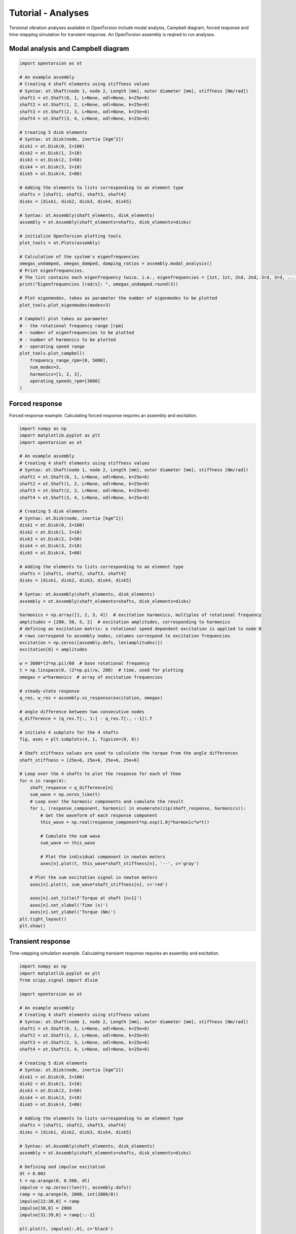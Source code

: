 Tutorial - Analyses
===================
Torsional vibration analyses available in OpenTorsion include modal analysis, Campbell diagram, forced response and time-stepping simulation for transient response. An OpenTorsion assembly is reqired to run analyses.

Modal analysis and Campbell diagram
-----------------------------------

.. code:: bash

    import opentorsion as ot

    # An example assembly
    # Creating 4 shaft elements using stiffness values
    # Syntax: ot.Shaft(node 1, node 2, Length [mm], outer diameter [mm], stiffness [Nm/rad])
    shaft1 = ot.Shaft(0, 1, L=None, odl=None, k=25e+6)
    shaft2 = ot.Shaft(1, 2, L=None, odl=None, k=25e+6)
    shaft3 = ot.Shaft(2, 3, L=None, odl=None, k=25e+6)
    shaft4 = ot.Shaft(3, 4, L=None, odl=None, k=25e+6)

    # Creating 5 disk elements
    # Syntax: ot.Disk(node, inertia [kgm^2])
    disk1 = ot.Disk(0, I=100)
    disk2 = ot.Disk(1, I=10)
    disk3 = ot.Disk(2, I=50)
    disk4 = ot.Disk(3, I=10)
    disk5 = ot.Disk(4, I=80)

    # Adding the elements to lists corresponding to an element type
    shafts = [shaft1, shaft2, shaft3, shaft4]
    disks = [disk1, disk2, disk3, disk4, disk5]

    # Syntax: ot.Assembly(shaft_elements, disk_elements)
    assembly = ot.Assembly(shaft_elements=shafts, disk_elements=disks)

    # initialize OpenTorsion plotting tools
    plot_tools = ot.Plots(assembly)

    # Calculation of the system's eigenfrequencies
    omegas_undamped, omegas_damped, damping_ratios = assembly.modal_analysis()
    # Print eigenfrequencies.
    # The list contains each eigenfrequency twice, i.e., eigenfrequencies = [1st, 1st, 2nd, 2nd, 3rd, 3rd, ...]
    print("Eigenfrequencies [rad/s]: ", omegas_undamped.round(3))

    # Plot eigenmodes, takes as parameter the number of eigenmodes to be plotted
    plot_tools.plot_eigenmodes(modes=3)

    # Campbell plot takes as parameter
    # - the rotational frequency range [rpm]
    # - number of eigenfrequencies to be plotted
    # - number of harmonics to be plotted
    # - operating speed range
    plot_tools.plot_campbell(
        frequency_range_rpm=[0, 5000],
        num_modes=3,
        harmonics=[1, 2, 3],
        operating_speeds_rpm=[3600]
    )

.. figure:: figs/mode_example.svg
   :width: 100%
   :align: center
   :alt: Eigenmode plot.
   :target: .

.. figure:: figs/campbell_example.svg
   :width: 100%
   :align: center
   :alt: Campbell diagram.
   :target: .

Forced response
---------------
Forced response example. Calculating forced response requires an assembly and excitation.

.. code:: bash

    import numpy as np
    import matplotlib.pyplot as plt
    import opentorsion as ot

    # An example assembly
    # Creating 4 shaft elements using stiffness values
    # Syntax: ot.Shaft(node 1, node 2, Length [mm], outer diameter [mm], stiffness [Nm/rad])
    shaft1 = ot.Shaft(0, 1, L=None, odl=None, k=25e+6)
    shaft2 = ot.Shaft(1, 2, L=None, odl=None, k=25e+6)
    shaft3 = ot.Shaft(2, 3, L=None, odl=None, k=25e+6)
    shaft4 = ot.Shaft(3, 4, L=None, odl=None, k=25e+6)

    # Creating 5 disk elements
    # Syntax: ot.Disk(node, inertia [kgm^2])
    disk1 = ot.Disk(0, I=100)
    disk2 = ot.Disk(1, I=10)
    disk3 = ot.Disk(2, I=50)
    disk4 = ot.Disk(3, I=10)
    disk5 = ot.Disk(4, I=80)

    # Adding the elements to lists corresponding to an element type
    shafts = [shaft1, shaft2, shaft3, shaft4]
    disks = [disk1, disk2, disk3, disk4, disk5]

    # Syntax: ot.Assembly(shaft_elements, disk_elements)
    assembly = ot.Assembly(shaft_elements=shafts, disk_elements=disks)

    harmonics = np.array([1, 2, 3, 4])  # excitation harmonics, multiples of rotational frequency
    amplitudes = [200, 50, 5, 2]  # excitation amplitudes, corresponding to harmonics
    # defining an excitation matrix: a rotational speed dependent excitation is applied to node 0
    # rows correspond to assembly nodes, columns correspond to excitation frequencies
    excitation = np.zeros([assembly.dofs, len(amplitudes)])
    excitation[0] = amplitudes

    w = 3600*(2*np.pi)/60  # base rotational frequency
    t = np.linspace(0, (2*np.pi)/w, 200)  # time, used for plotting
    omegas = w*harmonics  # array of excitation frequencies

    # steady-state response
    q_res, w_res = assembly.ss_response(excitation, omegas)

    # angle difference between two consecutive nodes
    q_difference = (q_res.T[:, 1:] - q_res.T[:, :-1]).T

    # initiate 4 subplots for the 4 shafts
    fig, axes = plt.subplots(4, 1, figsize=(8, 8))

    # Shaft stiffness values are used to calculate the torque from the angle differences
    shaft_stiffness = [25e+6, 25e+6, 25e+6, 25e+6]

    # Loop over the 4 shafts to plot the response for each of them
    for n in range(4):
        shaft_response = q_difference[n]
        sum_wave = np.zeros_like(t)
        # Loop over the harmonic components and cumulate the result
        for i, (response_component, harmonic) in enumerate(zip(shaft_response, harmonics)):
            # Get the waveform of each response component
            this_wave = np.real(response_component*np.exp(1.0j*harmonic*w*t))

            # Cumulate the sum wave
            sum_wave += this_wave

            # Plot the individual component in newton meters
            axes[n].plot(t, this_wave*shaft_stiffness[n], '--', c='gray')

        # Plot the sum excitation signal in newton meters
        axes[n].plot(t, sum_wave*shaft_stiffness[n], c='red')

        axes[n].set_title(f'Torque at shaft {n+1}')
        axes[n].set_xlabel('Time (s)')
        axes[n].set_ylabel('Torque (Nm)')
    plt.tight_layout()
    plt.show()

.. figure:: figs/forced_response.svg
   :width: 100%
   :align: center
   :alt: Torque at shafts 1, 2, 3 and 4.
   :target: .

Transient response
------------------
Time-stepping simulation example. Calculating transient response requires an assembly and excitation.

.. code:: bash

    import numpy as np
    import matplotlib.pyplot as plt
    from scipy.signal import dlsim

    import opentorsion as ot

    # An example assembly
    # Creating 4 shaft elements using stiffness values
    # Syntax: ot.Shaft(node 1, node 2, Length [mm], outer diameter [mm], stiffness [Nm/rad])
    shaft1 = ot.Shaft(0, 1, L=None, odl=None, k=25e+6)
    shaft2 = ot.Shaft(1, 2, L=None, odl=None, k=25e+6)
    shaft3 = ot.Shaft(2, 3, L=None, odl=None, k=25e+6)
    shaft4 = ot.Shaft(3, 4, L=None, odl=None, k=25e+6)

    # Creating 5 disk elements
    # Syntax: ot.Disk(node, inertia [kgm^2])
    disk1 = ot.Disk(0, I=100)
    disk2 = ot.Disk(1, I=10)
    disk3 = ot.Disk(2, I=50)
    disk4 = ot.Disk(3, I=10)
    disk5 = ot.Disk(4, I=80)

    # Adding the elements to lists corresponding to an element type
    shafts = [shaft1, shaft2, shaft3, shaft4]
    disks = [disk1, disk2, disk3, disk4, disk5]

    # Syntax: ot.Assembly(shaft_elements, disk_elements)
    assembly = ot.Assembly(shaft_elements=shafts, disk_elements=disks)

    # Defining and impulse excitation
    dt = 0.002
    t = np.arange(0, 0.500, dt)
    impulse = np.zeros((len(t), assembly.dofs))
    ramp = np.arange(0, 2000, int(2000/8))
    impulse[22:30,0] = ramp
    impulse[30,0] = 2000
    impulse[31:39,0] = ramp[::-1]

    plt.plot(t, impulse[:,0], c='black')
    plt.title("Impulse excitation")
    plt.xlabel("Times (s)")
    plt.ylabel("Torque (Nm)")
    plt.show()

    # Discrete-time LTI state-space model
    A, B = assembly.state_space()
    Ad, Bd = assembly.continuous_2_discrete(A, B, dt)
    C = np.eye(A.shape[1])
    D = np.zeros((C.shape[0], B.shape[1]))
    sys = (Ad, Bd, C, D, dt)

    # scipy.signal.dlsim used for time-step simulation
    tout, yout, xout = dlsim(sys, impulse, t)
    # simulation result is nodal rotational angles and speeds
    angles, speeds = np.split(yout, 2, axis=1)

    # initiate 4 subplots for the 4 shafts
    fig, axes = plt.subplots(4, 1, figsize=(8, 8))

    # Shaft stiffness values are used to calculate the torque from the angle differences
    shaft_stiffness = [25e+6, 25e+6, 25e+6, 25e+6]

    # Loop over the 4 shafts to plot the response for each of them
    for n in range(4):
        # Plot the shaft response in newton meters
        axes[n].plot(t, shaft_stiffness[n]*(angles[:,(n+1)]-angles[:,n]), c='red')

        axes[n].set_title(f'Torque at shaft {n+1}')
        axes[n].set_xlabel('Time (s)')
        axes[n].set_ylabel('Torque (Nm)')
    plt.tight_layout()
    plt.show()

.. figure:: figs/impulse.svg
   :width: 100%
   :align: center
   :alt: Impulse excitation.
   :target: .

.. figure:: figs/transient_response.svg
   :width: 100%
   :align: center
   :alt: Torque at shafts 1, 2, 3 and 4.
   :target: .

